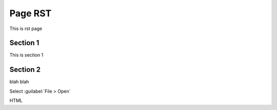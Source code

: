 ========
Page RST
========

This is rst page

Section 1
---------

This is section 1

Section 2
---------

blah blah

Select :guilabel:`File > Open`

:acronym:`HTML`

.. versionadded:: 10.2